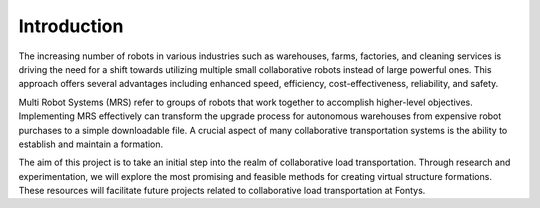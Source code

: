 Introduction
------------

The increasing number of robots in various industries such as warehouses, farms, factories, 
and cleaning services is driving the need for a shift towards utilizing multiple small collaborative robots instead of large powerful ones. 
This approach offers several advantages including enhanced speed, efficiency, cost-effectiveness, reliability, and safety.

Multi Robot Systems (MRS) refer to groups of robots that work together to accomplish higher-level objectives. 
Implementing MRS effectively can transform the upgrade process for autonomous warehouses from expensive robot purchases to a simple downloadable file. 
A crucial aspect of many collaborative transportation systems is the ability to establish and maintain a formation.

The aim of this project is to take an initial step into the realm of collaborative load transportation. 
Through research and experimentation, we will explore the most promising and feasible methods for creating virtual structure formations. 
These resources will facilitate future projects related to collaborative load transportation at Fontys.